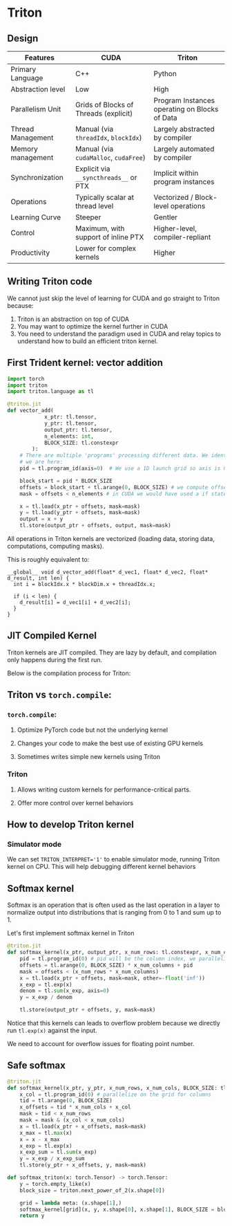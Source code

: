 * Triton
** Design
| Features          | CUDA                                  | Triton                                        |
|-------------------+---------------------------------------+-----------------------------------------------|
| Primary Language  | C++                                   | Python                                        |
| Abstraction level | Low                                   | High                                          |
| Parallelism Unit  | Grids of Blocks of Threads (explicit) | Program Instances operating on Blocks of Data |
| Thread Management | Manual (via ~threadIdx~, ~blockIdx~)  | Largely abstracted by compiler                |
| Memory management | Manual (via ~cudaMalloc~, ~cudaFree~) | Largely automated by compiler                 |
| Synchronization   | Explicit via ~__syncthreads__~ or PTX | Implicit within program instances             |
| Operations        | Typically scalar at thread level      | Vectorized / Block-level operations           |
| Learning Curve    | Steeper                               | Gentler                                       |
| Control           | Maximum, with support of inline PTX   | Higher-level, compiler-repliant               |
| Productivity      | Lower for complex kernels             | Higher                                        |

** Writing Triton code
We cannot just skip the level of learning for CUDA and go straight to Triton because:

1. Triton is an abstraction on top of CUDA
2. You may want to optimize the kernel further in CUDA
3. You need to understand the paradigm used in CUDA and relay topics to understand how to build an efficient triton kernel.

** First Trident kernel: vector addition
#+begin_src python
import torch
import triton
import triton.language as tl

@triton.jit
def vector_add(
            x_ptr: tl.tensor,
            y_ptr: tl.tensor,
            output_ptr: tl.tensor,
            n_elements: int,
            BLOCK_SIZE: tl.constexpr
        ):
    # There are multiple 'programs' processing different data. We identify which program
    # we are here:
    pid = tl.program_id(axis=0)  # We use a 1D launch grid so axis is 0.

    block_start = pid * BLOCK_SIZE
    offsets = block_start + tl.arange(0, BLOCK_SIZE) # we compute offsets for an entire block with tl.arange
    mask = offsets < n_elements # in CUDA we would have used a if statement

    x = tl.load(x_ptr + offsets, mask=mask)
    y = tl.load(y_ptr + offsets, mask=mask)
    output = x + y
    tl.store(output_ptr + offsets, output, mask=mask)
#+end_src
All operations in Triton kernels are vectorized (loading data, storing data, computations, computing masks).

This is roughly equivalent to:
#+begin_src cuda
__global__ void d_vector_add(float* d_vec1, float* d_vec2, float* d_result, int len) {
  int i = blockIdx.x * blockDim.x + threadIdx.x;

  if (i < len) {
    d_result[i] = d_vec1[i] + d_vec2[i];
  }
}
#+end_src
** JIT Compiled Kernel
Triton kernels are JIT compiled.
They are lazy by default, and compilation only happens during the first run.

Below is the compilation process for Triton:
[[file:assets/triton-compilation-stages.png]]
** Triton vs ~torch.compile~:
*** ~torch.compile~:
**** Optimize PyTorch code but not the underlying kernel
**** Changes your code to make the best use of existing GPU kernels
**** Sometimes writes simple new kernels using Triton
*** Triton
**** Allows writing custom kernels for performance-critical parts.
**** Offer more control over kernel behaviors
** How to develop Triton kernel
*** Simulator mode
We can set ~TRITON_INTERPRET='1'~ to enable simulator mode, running Triton kernel on CPU.
This will help debugging different kernel behaviors

** Softmax kernel
Softmax is an operation that is often used as the last operation in a layer
to normalize output into distributions that is ranging from 0 to 1 and sum up to 1.

Let's first implement softmax kernel in Triton
#+begin_src python
@triton.jit
def softmax_kernel(x_ptr, output_ptr, x_num_rows: tl.constexpr, x_num_columns: tl.constexpr, BLOCK_SIZE: tl.constexpr):
    pid = tl.program_id(0) # pid will be the column index, we parallelize across row_index and compute an entire column
    offsets = tl.arange(0, BLOCK_SIZE) * x_num_columns + pid
    mask = offsets < (x_num_rows * x_num_columns)
    x = tl.load(x_ptr + offsets, mask=mask, other=-float('inf'))
    x_exp = tl.exp(x)
    denom = tl.sum(x_exp, axis=0)
    y = x_exp / denom

    tl.store(output_ptr + offsets, y, mask=mask)
#+end_src

Notice that this kernels can leads to overflow problem because we directly run ~tl.exp(x)~ against the input.

We need to account for overflow issues for floating point number.

** Safe softmax
#+begin_src python
@triton.jit
def softmax_kernel(x_ptr, y_ptr, x_num_rows, x_num_cols, BLOCK_SIZE: tl.constexpr):
    x_col = tl.program_id(0) # parallelize on the grid for columns
    tid = tl.arange(0, BLOCK_SIZE)
    x_offsets = tid * x_num_cols + x_col
    mask = tid < x_num_rows
    mask = mask & (x_col < x_num_cols)
    x = tl.load(x_ptr + x_offsets, mask=mask)
    x_max = tl.max(x)
    x = x - x_max
    x_exp = tl.exp(x)
    x_exp_sum = tl.sum(x_exp)
    y = x_exp / x_exp_sum
    tl.store(y_ptr + x_offsets, y, mask=mask)

def softmax_triton(x: torch.Tensor) -> torch.Tensor:
    y = torch.empty_like(x)
    block_size = triton.next_power_of_2(x.shape[0])

    grid = lambda meta: (x.shape[1],)
    softmax_kernel[grid](x, y, x.shape[0], x.shape[1], BLOCK_SIZE = block_size)
    return y
#+end_src

